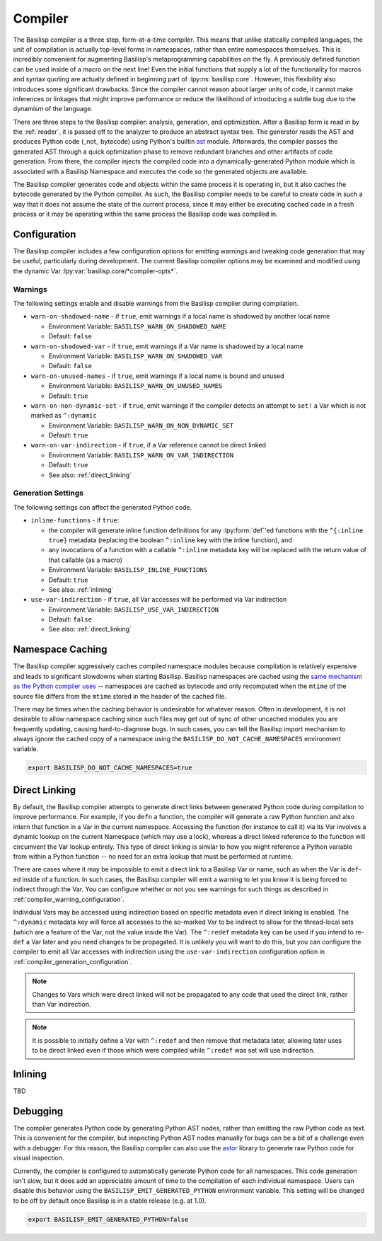 .. _compiler:

Compiler
========

The Basilisp compiler is a three step, form-at-a-time compiler.
This means that unlike statically compiled languages, the unit of compilation is actually top-level forms in namespaces, rather than entire namespaces themselves.
This is incredibly convenient for augmenting Basilisp's metaprogramming capabilities on the fly.
A previously defined function can be used inside of a macro on the next line!
Even the initial functions that supply a lot of the functionality for macros and syntax quoting are actually defined in beginning part of :lpy:ns:`basilisp.core`.
However, this flexibility also introduces some significant drawbacks.
Since the compiler cannot reason about larger units of code, it cannot make inferences or linkages that might improve performance or reduce the likelihood of introducing a subtle bug due to the dynamism of the language.

There are three steps to the Basilisp compiler: analysis, generation, and optimization.
After a Basilisp form is read in by the :ref:`reader`, it is passed off to the analyzer to produce an abstract syntax tree.
The generator reads the AST and produces Python code (_not_ bytecode) using Python's builtin `ast <https://docs.python.org/3/library/ast.html>`_ module.
Afterwards, the compiler passes the generated AST through a quick optimization phase to remove redundant branches and other artifacts of code generation.
From there, the compiler injects the compiled code into a dynamically-generated Python module which is associated with a Basilisp Namespace and executes the code so the generated objects are available.

The Basilisp compiler generates code and objects within the same process it is operating in, but it also caches the bytecode generated by the Python compiler.
As such, the Basilisp compiler needs to be careful to create code in such a way that it does not assume the state of the current process, since it may either be executing cached code in a fresh process or it may be operating within the same process the Basilisp code was compiled in.

.. _compiler_configuration:

Configuration
-------------

The Basilisp compiler includes a few configuration options for emitting warnings and tweaking code generation that may be useful, particularly during development.
The current Basilisp compiler options may be examined and modified using the dynamic Var :lpy:var:`basilisp.core/*compiler-opts*`.

.. _compiler_warning_configuration:

Warnings
^^^^^^^^

The following settings enable and disable warnings from the Basilisp compiler during compilation.

* ``warn-on-shadowed-name`` - if ``true``, emit warnings if a local name is shadowed by another local name

  * Environment Variable: ``BASILISP_WARN_ON_SHADOWED_NAME``
  * Default: ``false``

* ``warn-on-shadowed-var`` - if ``true``, emit warnings if a Var name is shadowed by a local name

  * Environment Variable: ``BASILISP_WARN_ON_SHADOWED_VAR``
  * Default: ``false``

* ``warn-on-unused-names`` - if ``true``, emit warnings if a local name is bound and unused

  * Environment Variable: ``BASILISP_WARN_ON_UNUSED_NAMES``
  * Default: ``true``

* ``warn-on-non-dynamic-set`` - if ``true``, emit warnings if the compiler detects an attempt to ``set!`` a Var which is not marked as ``^:dynamic``

  * Environment Variable: ``BASILISP_WARN_ON_NON_DYNAMIC_SET``
  * Default: ``true``

* ``warn-on-var-indirection`` - if ``true``, if a Var reference cannot be direct linked

  * Environment Variable: ``BASILISP_WARN_ON_VAR_INDIRECTION``
  * Default: ``true``
  * See also: :ref:`direct_linking`

.. _compiler_generation_configuration:

Generation Settings
^^^^^^^^^^^^^^^^^^^

The following settings can affect the generated Python code.

* ``inline-functions`` - if ``true``:

  * the compiler will generate inline function definitions for any :lpy:form:`def`\'ed functions with the ``^{:inline true}`` metadata (replacing the boolean ``^:inline`` key with the inline function), and
  * any invocations of a function with a callable ``^:inline`` metadata key will be replaced with the return value of that callable (as a macro)

  * Environment Variable: ``BASILISP_INLINE_FUNCTIONS``
  * Default: ``true``
  * See also: :ref:`inlining`

* ``use-var-indirection`` - if ``true``, all Var accesses will be performed via Var indirection

  * Environment Variable: ``BASILISP_USE_VAR_INDIRECTION``
  * Default: ``false``
  * See also: :ref:`direct_linking`

.. _namespace_caching:

Namespace Caching
-----------------

The Basilisp compiler aggressively caches compiled namespace modules because compilation is relatively expensive and leads to significant slowdowns when starting Basilisp.
Basilisp namespaces are cached using the `same mechanism as the Python compiler uses <https://docs.python.org/3/reference/import.html#cached-bytecode-invalidation>`_ -- namespaces are cached as bytecode and only recomputed when the ``mtime`` of the source file differs from the ``mtime`` stored in the header of the cached file.

There may be times when the caching behavior is undesirable for whatever reason.
Often in development, it is not desirable to allow namespace caching since such files may get out of sync of other uncached modules you are frequently updating, causing hard-to-diagnose bugs.
In such cases, you can tell the Basilisp import mechanism to always ignore the cached copy of a namespace using the ``BASILISP_DO_NOT_CACHE_NAMESPACES`` environment variable.

.. code-block:: bash

   export BASILISP_DO_NOT_CACHE_NAMESPACES=true

.. _direct_linking:

Direct Linking
--------------

By default, the Basilisp compiler attempts to generate direct links between generated Python code during compilation to improve performance.
For example, if you ``defn`` a function, the compiler will generate a raw Python function and also intern that function in a Var in the current namespace.
Accessing the function (for instance to call it) via its Var involves a dynamic lookup on the current Namespace (which may use a lock), whereas a direct linked reference to the function will circumvent the Var lookup entirely.
This type of direct linking is similar to how you might reference a Python variable from within a Python function -- no need for an extra lookup that must be performed at runtime.

There are cases where it may be impossible to emit a direct link to a Basilisp Var or name, such as when the Var is ``def``\-ed inside of a function.
In such cases, the Basilisp compiler will emit a warning to let you know it is being forced to indirect through the Var.
You can configure whether or not you see warnings for such things as described in :ref:`compiler_warning_configuration`.

Individual Vars may be accessed using indirection based on specific metadata even if direct linking is enabled.
The ``^:dynamic`` metadata key will force all accesses to the so-marked Var to be indirect to allow for the thread-local sets (which are a feature of the Var, not the value inside the Var).
The ``^:redef`` metadata key can be used if you intend to re-``def`` a Var later and you need changes to be propagated.
It is unlikely you will want to do this, but you can configure the compiler to emit all Var accesses with indirection using the ``use-var-indirection`` configuration option in :ref:`compiler_generation_configuration`.

.. note::

   Changes to Vars which were direct linked will not be propagated to any code that used the direct link, rather than Var indirection.

.. note::

   It is possible to initially define a Var with ``^:redef`` and then remove that metadata later, allowing later uses to be direct linked even if those which were compiled while ``^:redef`` was set will use indirection.

.. _inlining:

Inlining
--------

TBD

.. _compiler_debugging:

Debugging
---------

The compiler generates Python code by generating Python AST nodes, rather than emitting the raw Python code as text.
This is convenient for the compiler, but inspecting Python AST nodes manually for bugs can be a bit of a challenge even with a debugger.
For this reason, the Basilisp compiler can also use the `astor <https://github.com/berkerpeksag/astor>`_ library to generate raw Python code for visual inspection.

Currently, the compiler is configured to automatically generate Python code for all namespaces.
This code generation isn't slow, but it does add an appreciable amount of time to the compilation of each individual namespace.
Users can disable this behavior using the ``BASILISP_EMIT_GENERATED_PYTHON`` environment variable.
This setting will be changed to be off by default once Basilisp is in a stable release (e.g. at 1.0).

.. code-block:: bash

   export BASILISP_EMIT_GENERATED_PYTHON=false